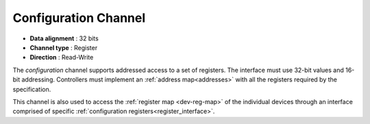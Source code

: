 .. _conf-chan:

Configuration Channel
======================

-  **Data alignment** : 32 bits
-  **Channel type** : Register
-  **Direction** : Read-Write

The *configuration* channel supports addressed access to a set of registers.
The interface must use 32-bit values and 16-bit addressing. Controllers must
implement an :ref:`address map<addresses>` with all the registers required
by the specification.

This channel is also used to access the :ref:`register map <dev-reg-map>`
of the individual devices through an interface comprised of specific 
:ref:`configuration registers<register_interface>`.

